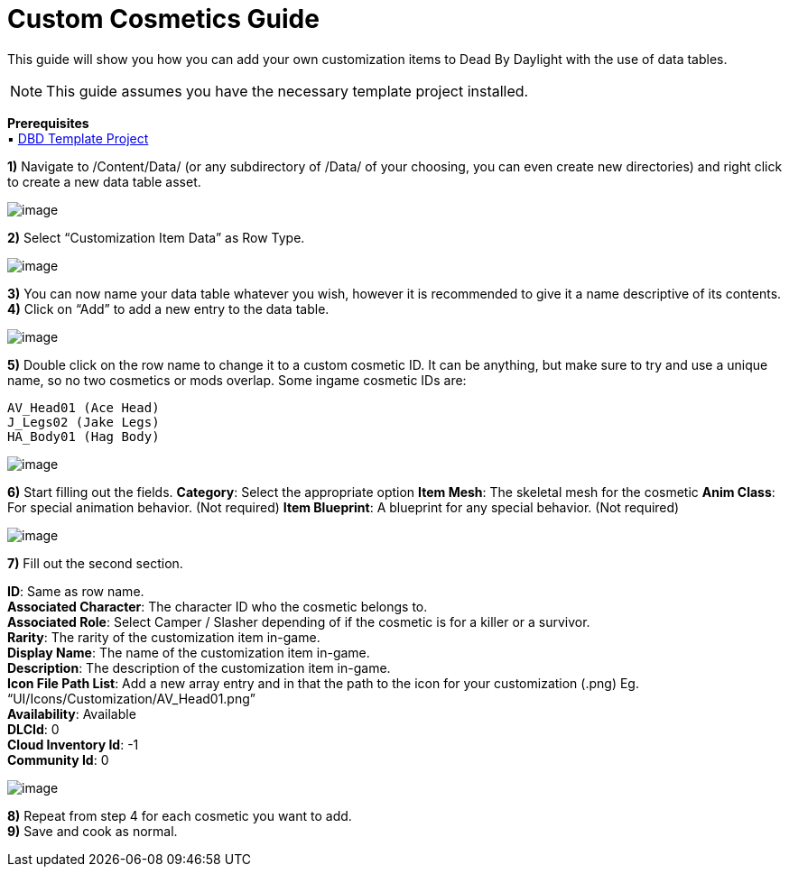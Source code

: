 = Custom Cosmetics Guide

This guide will show you how you can add your own customization items to Dead By Daylight with the use of data tables. 

[NOTE]
====
This guide assumes you have the necessary template project installed.
====

*Prerequisites* +
▪︎ https://www.audiokinetic.com/download/[DBD Template Project]

*1)* Navigate to /Content/Data/ (or any subdirectory of /Data/ of your choosing, you can even create new directories) and right click to create a new data table asset.

image:https://images-ext-2.discordapp.net/external/YOyREGb16pP1RPJEWkn6er6Iej5f2XuO0GJP1HNVca8/https/lh4.googleusercontent.com/_B7CS8FFJfQtOxosP5tmznH9hJA_Cid3aJe4AsG3EaYdQquEuQ0zGL-lh8gwV1jhGN67_ZyEkFpehUBK2txQppTffHD2_UTXbcIOpGJB4o2Yq-031XURKXwB4wqXgDg9vLDFhgE4[image]

*2)* Select “Customization Item Data” as Row Type.

image:https://images-ext-2.discordapp.net/external/JFMCvuZnV087V8nbMhcBpcg19L9RKdoYXiF3yDhlAe0/https/lh4.googleusercontent.com/C3CVuPfOJdvoTokgXndqQvP_-SmpshcqLz0Iotg_1SM08xiA-g7B1MAGn-JdFEWscC6A0PvaTzDRY-e5FmBf7mb0q6l-T-gChxi78SiYetz06Nx-f3qULChe6pS9snCbI0W9NnoG[image]

*3)* You can now name your data table whatever you wish, however it is recommended to give it a name descriptive of its contents. +
*4)* Click on “Add” to add a new entry to the data table.

image:https://images-ext-2.discordapp.net/external/yvvVKDgon4oIbWLSbj4VoMuCUuUPCFIasr-6dLRaNU4/https/lh3.googleusercontent.com/THsgfyuWp4BhUf-H55dUb4vjDoA9MWfI-hdYnFjcuW_CtA1MoK5_44G3pC-Vk5v9zSzxGZJ42zylQrHdWP65PnNKSCDDOiBpllXTjrMAyYMdwc2cyn8KZRqP0rQhShCqdmTYQ1x6[image]

*5)* Double click on the row name to change it to a custom cosmetic ID. It can be anything, but make sure to try and use a unique name, so no two cosmetics or mods overlap. Some ingame cosmetic IDs are:
```
AV_Head01 (Ace Head)
J_Legs02 (Jake Legs)
HA_Body01 (Hag Body)
```

image:https://images-ext-2.discordapp.net/external/-m7TO2ZgwcnzTWPlv0DAYEwDQnBWWTkadRPvmYrXLls/https/lh5.googleusercontent.com/rzXX_DsSL08COHN_abeNYs7QlZOFh1QvHcW_712vktdOzGowBRC-aMBCkSw0ReBYxHgs5CHAohVPe3cDiyQHwVN_7kHS6l3wBGl7jFOY6FQFdtqExoe6XRdFdjGKJmS4UZGEQyZy[image]

*6)* Start filling out the fields.
*Category*: Select the appropriate option
*Item Mesh*: The skeletal mesh for the cosmetic
*Anim Class*: For special animation behavior. (Not required)
*Item Blueprint*: A blueprint for any special behavior. (Not required)

image:https://images-ext-2.discordapp.net/external/8KrKnxlZUbYLEbCFoAKtxDNpjqpfvGsVdHExpiqvGQ0/https/lh6.googleusercontent.com/BurQyDdwcS25yxE-7KnlZsTpYfdxksHgV_iaE5itCenVyYgRM3Gqj-jQlCqrAXXpexuGB780TPOeb-jFoc7crwVunb93ztp8CS1iEfOyEqodHKemjhFVuHhf3_XTtmFJ21GEXXTc[image]

*7)* Fill out the second section.

*ID*: Same as row name. +
*Associated Character*: The character ID who the cosmetic belongs to. +
*Associated Role*: Select Camper / Slasher depending of if the cosmetic is for a killer or a survivor. +
*Rarity*: The rarity of the customization item in-game. +
*Display Name*: The name of the customization item in-game. +
*Description*: The description of the customization item in-game. +
*Icon File Path List*: Add a new array entry and in that the path to the icon for your customization (.png) Eg. “UI/Icons/Customization/AV_Head01.png” +
*Availability*: Available +
*DLCId*: 0 +
*Cloud Inventory Id*: -1 +
*Community Id*: 0

image:https://images-ext-1.discordapp.net/external/zTyx91bwwvU4tDQ8G3nv0ppOnA3WdtINXbDBauhugNg/https/lh5.googleusercontent.com/TxkUkYy_m6-dLUFeDcWD3bXM93qssM2eidVv5H9zhF_1bjBsDneOpNAqTx8YbtcVLmHYH0bsHdUaqzWvVc0CGMi6nGn-HTX-ENBMWhTHyV5hVxIxXW26nc-dlclPrmXl-w86f_f8[image]

*8)* Repeat from step 4 for each cosmetic you want to add. +
*9)* Save and cook as normal.